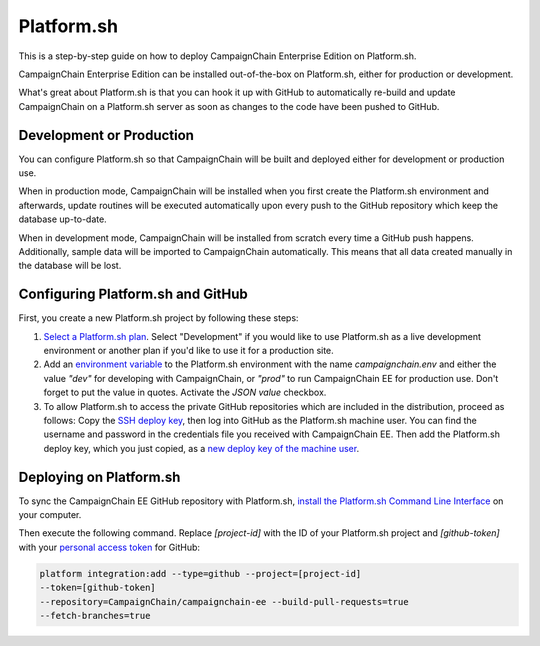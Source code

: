 Platform.sh
===========

This is a step-by-step guide on how to deploy CampaignChain Enterprise Edition
on Platform.sh.

CampaignChain Enterprise Edition can be installed out-of-the-box on Platform.sh,
either for production or development.

What's great about Platform.sh is that you can hook it up with GitHub to
automatically re-build and update CampaignChain on a Platform.sh server as soon
as changes to the code have been pushed to GitHub.

Development or Production
-------------------------

You can configure Platform.sh so that CampaignChain will be built and deployed
either for development or production use.

When in production mode, CampaignChain will be installed when you first create
the Platform.sh environment and afterwards, update routines will be executed
automatically upon every push to the GitHub repository which keep the database
up-to-date.

When in development mode, CampaignChain will be installed from scratch every
time a GitHub push happens. Additionally, sample data will be imported to
CampaignChain automatically. This means that all data created manually in the
database will be lost.

Configuring Platform.sh and GitHub
----------------------------------

First, you create a new Platform.sh project by following these steps:

#.  `Select a Platform.sh plan`_. Select "Development" if you would like to
    use Platform.sh as a live development environment or another plan if you'd
    like to use it for a production site.
#.  Add an `environment variable`_ to the Platform.sh environment with the name
    `campaignchain.env` and either the value `"dev"` for developing with
    CampaignChain, or `"prod"` to run CampaignChain EE for production use. Don't
    forget to put the value in quotes. Activate the `JSON value` checkbox.
#.  To allow Platform.sh to access the private GitHub repositories which are
    included in the distribution, proceed as follows: Copy the
    `SSH deploy key`_, then log into GitHub as the Platform.sh machine
    user. You can find the username and password in the credentials file
    you received with CampaignChain EE. Then add the Platform.sh deploy
    key, which you just copied, as a `new deploy key of the machine user`_.

Deploying on Platform.sh
------------------------

To sync the CampaignChain EE GitHub repository with Platform.sh, `install the
Platform.sh Command Line Interface`_ on your computer.

Then execute the following command. Replace `[project-id]` with the ID of your
Platform.sh project and `[github-token]` with your `personal access token`_ for
GitHub:

.. code:: bash

    platform integration:add --type=github --project=[project-id]
    --token=[github-token]
    --repository=CampaignChain/campaignchain-ee --build-pull-requests=true
    --fetch-branches=true

.. _Select a Platform.sh plan: https://accounts.platform.sh/platform/buy-now
.. _environment variable: https://docs.platform.sh/administration/web/configure-environment.html#variables
.. _SSH deploy key: https://docs.platform.sh/development/private-repository.html#pull-code-from-a-private-git-repository
.. _new deploy key of the machine user: https://github.com/settings/keys
.. _install the Platform.sh Command Line Interface: https://docs.platform.sh/overview/cli.html#how-do-i-get-it
.. _personal access token: https://docs.platform.sh/administration/integrations/github.html#1-generate-a-token